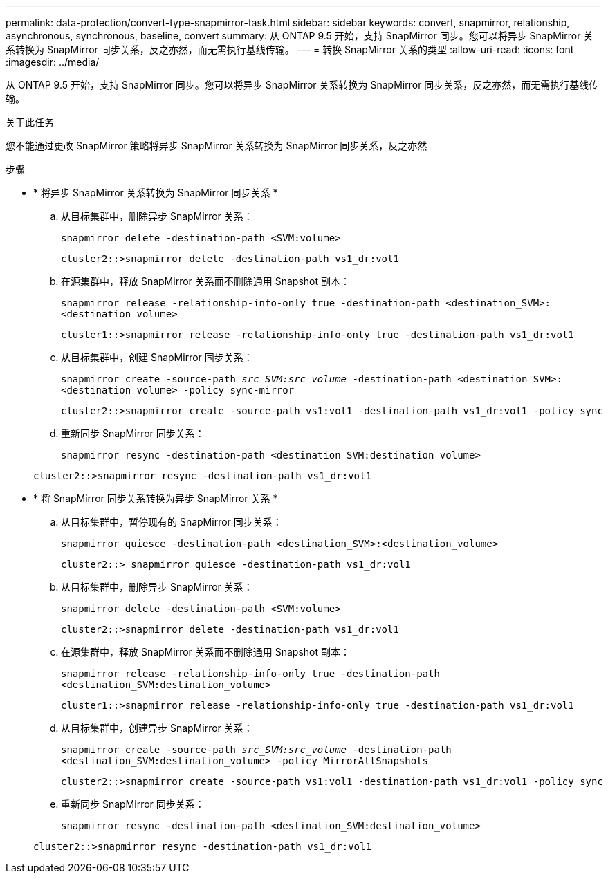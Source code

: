---
permalink: data-protection/convert-type-snapmirror-task.html 
sidebar: sidebar 
keywords: convert, snapmirror, relationship, asynchronous, synchronous, baseline, convert 
summary: 从 ONTAP 9.5 开始，支持 SnapMirror 同步。您可以将异步 SnapMirror 关系转换为 SnapMirror 同步关系，反之亦然，而无需执行基线传输。 
---
= 转换 SnapMirror 关系的类型
:allow-uri-read: 
:icons: font
:imagesdir: ../media/


[role="lead"]
从 ONTAP 9.5 开始，支持 SnapMirror 同步。您可以将异步 SnapMirror 关系转换为 SnapMirror 同步关系，反之亦然，而无需执行基线传输。

.关于此任务
您不能通过更改 SnapMirror 策略将异步 SnapMirror 关系转换为 SnapMirror 同步关系，反之亦然

.步骤
* * 将异步 SnapMirror 关系转换为 SnapMirror 同步关系 *
+
.. 从目标集群中，删除异步 SnapMirror 关系：
+
`snapmirror delete -destination-path <SVM:volume>`

+
[listing]
----
cluster2::>snapmirror delete -destination-path vs1_dr:vol1
----
.. 在源集群中，释放 SnapMirror 关系而不删除通用 Snapshot 副本：
+
`snapmirror release -relationship-info-only true -destination-path <destination_SVM>:<destination_volume>`

+
[listing]
----
cluster1::>snapmirror release -relationship-info-only true -destination-path vs1_dr:vol1
----
.. 从目标集群中，创建 SnapMirror 同步关系：
+
`snapmirror create -source-path _src_SVM:src_volume_ -destination-path <destination_SVM>:<destination_volume> -policy sync-mirror`

+
[listing]
----
cluster2::>snapmirror create -source-path vs1:vol1 -destination-path vs1_dr:vol1 -policy sync
----
.. 重新同步 SnapMirror 同步关系：
+
`snapmirror resync -destination-path <destination_SVM:destination_volume>`

+
[listing]
----
cluster2::>snapmirror resync -destination-path vs1_dr:vol1
----


* * 将 SnapMirror 同步关系转换为异步 SnapMirror 关系 *
+
.. 从目标集群中，暂停现有的 SnapMirror 同步关系：
+
`snapmirror quiesce -destination-path <destination_SVM>:<destination_volume>`

+
[listing]
----
cluster2::> snapmirror quiesce -destination-path vs1_dr:vol1
----
.. 从目标集群中，删除异步 SnapMirror 关系：
+
`snapmirror delete -destination-path <SVM:volume>`

+
[listing]
----
cluster2::>snapmirror delete -destination-path vs1_dr:vol1
----
.. 在源集群中，释放 SnapMirror 关系而不删除通用 Snapshot 副本：
+
`snapmirror release -relationship-info-only true -destination-path <destination_SVM:destination_volume>`

+
[listing]
----
cluster1::>snapmirror release -relationship-info-only true -destination-path vs1_dr:vol1
----
.. 从目标集群中，创建异步 SnapMirror 关系：
+
`snapmirror create -source-path _src_SVM:src_volume_ -destination-path <destination_SVM:destination_volume> -policy MirrorAllSnapshots`

+
[listing]
----
cluster2::>snapmirror create -source-path vs1:vol1 -destination-path vs1_dr:vol1 -policy sync
----
.. 重新同步 SnapMirror 同步关系：
+
`snapmirror resync -destination-path <destination_SVM:destination_volume>`

+
[listing]
----
cluster2::>snapmirror resync -destination-path vs1_dr:vol1
----



